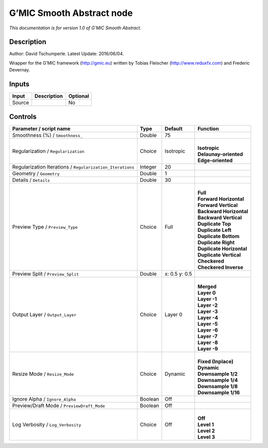 .. _eu.gmic.SmoothAbstract:

G’MIC Smooth Abstract node
==========================

*This documentation is for version 1.0 of G’MIC Smooth Abstract.*

Description
-----------

Author: David Tschumperle. Latest Update: 2016/06/04.

Wrapper for the G’MIC framework (http://gmic.eu) written by Tobias Fleischer (http://www.reduxfx.com) and Frederic Devernay.

Inputs
------

+--------+-------------+----------+
| Input  | Description | Optional |
+========+=============+==========+
| Source |             | No       |
+--------+-------------+----------+

Controls
--------

.. tabularcolumns:: |>{\raggedright}p{0.2\columnwidth}|>{\raggedright}p{0.06\columnwidth}|>{\raggedright}p{0.07\columnwidth}|p{0.63\columnwidth}|

.. cssclass:: longtable

+-----------------------------------------------------------+---------+---------------+----------------------------+
| Parameter / script name                                   | Type    | Default       | Function                   |
+===========================================================+=========+===============+============================+
| Smoothness (%) / ``Smoothness_``                          | Double  | 75            |                            |
+-----------------------------------------------------------+---------+---------------+----------------------------+
| Regularization / ``Regularization``                       | Choice  | Isotropic     | |                          |
|                                                           |         |               | | **Isotropic**            |
|                                                           |         |               | | **Delaunay-oriented**    |
|                                                           |         |               | | **Edge-oriented**        |
+-----------------------------------------------------------+---------+---------------+----------------------------+
| Regularization Iterations / ``Regularization_Iterations`` | Integer | 20            |                            |
+-----------------------------------------------------------+---------+---------------+----------------------------+
| Geometry / ``Geometry``                                   | Double  | 1             |                            |
+-----------------------------------------------------------+---------+---------------+----------------------------+
| Details / ``Details``                                     | Double  | 30            |                            |
+-----------------------------------------------------------+---------+---------------+----------------------------+
| Preview Type / ``Preview_Type``                           | Choice  | Full          | |                          |
|                                                           |         |               | | **Full**                 |
|                                                           |         |               | | **Forward Horizontal**   |
|                                                           |         |               | | **Forward Vertical**     |
|                                                           |         |               | | **Backward Horizontal**  |
|                                                           |         |               | | **Backward Vertical**    |
|                                                           |         |               | | **Duplicate Top**        |
|                                                           |         |               | | **Duplicate Left**       |
|                                                           |         |               | | **Duplicate Bottom**     |
|                                                           |         |               | | **Duplicate Right**      |
|                                                           |         |               | | **Duplicate Horizontal** |
|                                                           |         |               | | **Duplicate Vertical**   |
|                                                           |         |               | | **Checkered**            |
|                                                           |         |               | | **Checkered Inverse**    |
+-----------------------------------------------------------+---------+---------------+----------------------------+
| Preview Split / ``Preview_Split``                         | Double  | x: 0.5 y: 0.5 |                            |
+-----------------------------------------------------------+---------+---------------+----------------------------+
| Output Layer / ``Output_Layer``                           | Choice  | Layer 0       | |                          |
|                                                           |         |               | | **Merged**               |
|                                                           |         |               | | **Layer 0**              |
|                                                           |         |               | | **Layer -1**             |
|                                                           |         |               | | **Layer -2**             |
|                                                           |         |               | | **Layer -3**             |
|                                                           |         |               | | **Layer -4**             |
|                                                           |         |               | | **Layer -5**             |
|                                                           |         |               | | **Layer -6**             |
|                                                           |         |               | | **Layer -7**             |
|                                                           |         |               | | **Layer -8**             |
|                                                           |         |               | | **Layer -9**             |
+-----------------------------------------------------------+---------+---------------+----------------------------+
| Resize Mode / ``Resize_Mode``                             | Choice  | Dynamic       | |                          |
|                                                           |         |               | | **Fixed (Inplace)**      |
|                                                           |         |               | | **Dynamic**              |
|                                                           |         |               | | **Downsample 1/2**       |
|                                                           |         |               | | **Downsample 1/4**       |
|                                                           |         |               | | **Downsample 1/8**       |
|                                                           |         |               | | **Downsample 1/16**      |
+-----------------------------------------------------------+---------+---------------+----------------------------+
| Ignore Alpha / ``Ignore_Alpha``                           | Boolean | Off           |                            |
+-----------------------------------------------------------+---------+---------------+----------------------------+
| Preview/Draft Mode / ``PreviewDraft_Mode``                | Boolean | Off           |                            |
+-----------------------------------------------------------+---------+---------------+----------------------------+
| Log Verbosity / ``Log_Verbosity``                         | Choice  | Off           | |                          |
|                                                           |         |               | | **Off**                  |
|                                                           |         |               | | **Level 1**              |
|                                                           |         |               | | **Level 2**              |
|                                                           |         |               | | **Level 3**              |
+-----------------------------------------------------------+---------+---------------+----------------------------+
